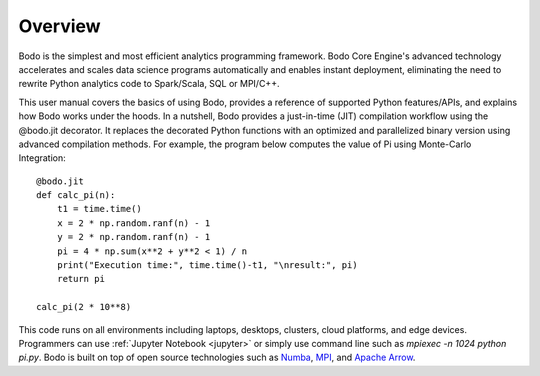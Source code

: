 Overview
========

Bodo is the simplest and most efficient analytics programming framework.
Bodo Core Engine's advanced technology accelerates and
scales data science programs automatically and enables instant deployment,
eliminating the need to rewrite Python analytics code to Spark/Scala,
SQL or MPI/C++.

This user manual covers the basics of using Bodo, provides a reference
of supported Python features/APIs, and explains how Bodo works under the hoods.
In a nutshell, Bodo provides a just-in-time (JIT) compilation workflow
using the @bodo.jit decorator. It replaces the decorated Python functions
with an optimized and parallelized binary version using advanced compilation
methods.
For example, the program below computes the value of Pi using Monte-Carlo
Integration::

    @bodo.jit
    def calc_pi(n):
        t1 = time.time()
        x = 2 * np.random.ranf(n) - 1
        y = 2 * np.random.ranf(n) - 1
        pi = 4 * np.sum(x**2 + y**2 < 1) / n
        print("Execution time:", time.time()-t1, "\nresult:", pi)
        return pi

    calc_pi(2 * 10**8)


This code runs on all environments including laptops, desktops, clusters,
cloud platforms, and edge devices.
Programmers can use :ref:`Jupyter Notebook <jupyter>` or simply
use command line such as `mpiexec -n 1024 python pi.py`.
Bodo is built on top of open source technologies such as
`Numba <https://github.com/numba/numba>`_,
`MPI <https://en.wikipedia.org/wiki/Message_Passing_Interface>`_,
and `Apache Arrow <https://arrow.apache.org/>`_.
